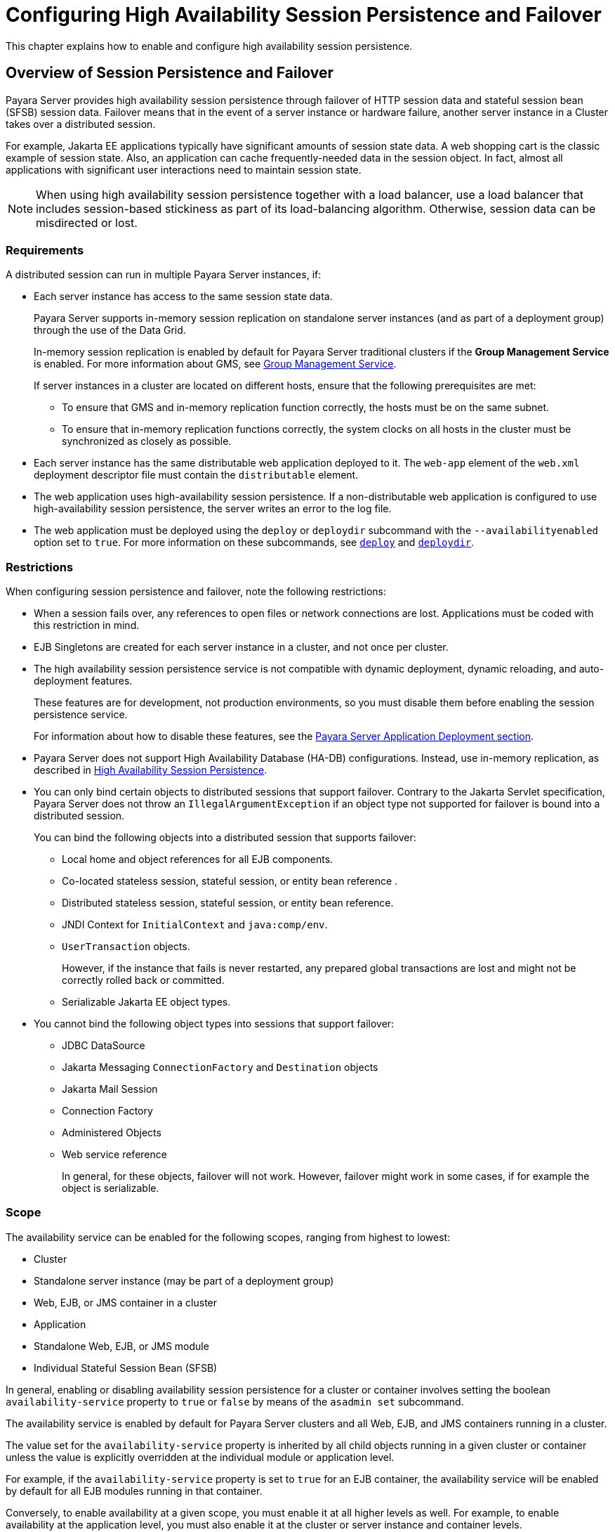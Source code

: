 [[configuring-high-availability-session-persistence-and-failover]]
=  Configuring High Availability Session Persistence and Failover
:ordinal: 9

This chapter explains how to enable and configure high availability session persistence.

[[overview-of-session-persistence-and-failover]]
== Overview of Session Persistence and Failover

Payara Server provides high availability session persistence through failover of HTTP session data and stateful session bean (SFSB) session data. Failover means that in the event of a server instance or hardware failure, another server instance in a Cluster takes over a distributed session.

For example, Jakarta EE applications typically have significant amounts of session state data. A web shopping cart is the classic example of session state. Also, an application can cache frequently-needed data in the session object. In fact, almost all applications with significant user interactions need to maintain session state.

NOTE: When using high availability session persistence together with a load balancer, use a load balancer that includes session-based stickiness as part of its load-balancing algorithm. Otherwise, session data can be misdirected or lost.

[[requirements]]
=== Requirements

A distributed session can run in multiple Payara Server instances, if:

* Each server instance has access to the same session state data.
+
Payara Server supports in-memory session replication on standalone server instances (and as part of a deployment group) through the use of the Data Grid.
+
In-memory session replication is enabled by default for Payara Server traditional clusters if the *Group Management Service* is enabled. For more information about GMS, see
xref:Technical Documentation/Payara Server Documentation/High Availability/Administering Payara Server Clusters.adoc#group-management-service[Group Management Service].
+
If server instances in a cluster are located on different hosts, ensure that the following prerequisites are met:

** To ensure that GMS and in-memory replication function correctly, the hosts must be on the same subnet.
** To ensure that in-memory replication functions correctly, the system clocks on all hosts in the cluster must be synchronized as closely as possible.

* Each server instance has the same distributable web application deployed to it. The `web-app` element of the `web.xml` deployment descriptor file must contain the `distributable` element.
* The web application uses high-availability session persistence. If a non-distributable web application is configured to use high-availability session persistence, the server writes an error to the log file.
* The web application must be deployed using the `deploy` or `deploydir` subcommand with the `--availabilityenabled` option set to `true`. For more information on these subcommands, see xref:ROOT:Technical Documentation/Payara Server Documentation/Command Reference/deploy.adoc#deploy[`deploy`] and xref:ROOT:Technical Documentation/Payara Server Documentation/Command Reference/deploydir.adoc#deploydir[`deploydir`].

[[restrictions]]
=== Restrictions

When configuring session persistence and failover, note the following restrictions:

* When a session fails over, any references to open files or network connections are lost. Applications must be coded with this restriction in mind.
* EJB Singletons are created for each server instance in a cluster, and not once per cluster.
//TODO - Reference the clustered singleton API
* The high availability session persistence service is not compatible with dynamic deployment, dynamic reloading, and auto-deployment features.
+
These features are for development, not production environments, so you must disable them before enabling the session persistence service.
+
For information about how to disable these features, see the xref:Technical Documentation/Payara Server Documentation/Application Deployment/Overview.adoc[Payara Server Application Deployment section].
* Payara Server does not support High Availability Database (HA-DB) configurations. Instead, use in-memory replication, as described in xref:Technical Documentation/Payara Server Documentation/High Availability/Overview.adoc#high-availability-session-persistence[High Availability Session Persistence].
* You can only bind certain objects to distributed sessions that support failover. Contrary to the Jakarta Servlet specification, Payara Server does not throw an `IllegalArgumentException` if an object type not supported for failover is bound into a distributed session.
+
You can bind the following objects into a distributed session that supports failover:

** Local home and object references for all EJB components.
** Co-located stateless session, stateful session, or entity bean reference .
** Distributed stateless session, stateful session, or entity bean reference.
** JNDI Context for `InitialContext` and `java:comp/env`.
** `UserTransaction` objects.
+
However, if the instance that fails is never restarted, any prepared global transactions are lost and might not be correctly rolled back or committed.

** Serializable Jakarta EE object types.

* You cannot bind the following object types into sessions that support failover:

** JDBC DataSource
** Jakarta Messaging `ConnectionFactory` and `Destination` objects
** Jakarta Mail Session
** Connection Factory
** Administered Objects
** Web service reference
+
In general, for these objects, failover will not work. However, failover might work in some cases, if for example the object is serializable.

[[scope]]
=== Scope

The availability service can be enabled for the following scopes, ranging from highest to lowest:

* Cluster
* Standalone server instance (may be part of a deployment group)
* Web, EJB, or JMS container in a cluster
* Application
* Standalone Web, EJB, or JMS module
* Individual Stateful Session Bean (SFSB)

In general, enabling or disabling availability session persistence for a cluster or container involves setting the boolean `availability-service` property to `true` or `false` by means of the `asadmin set` subcommand.

The availability service is enabled by default for Payara Server clusters and all Web, EJB, and JMS containers running in a cluster.

The value set for the `availability-service` property is inherited by all child objects running in a given cluster or container unless the value is explicitly overridden at the individual module or application level.

For example, if the `availability-service` property is set to `true` for an EJB container, the availability service will be enabled by default for all EJB modules running in that container.

Conversely, to enable availability at a given scope, you must enable it at all higher levels as well. For example, to enable availability at the application level, you must also enable it at the cluster or server instance and container levels.

[[enabling-the-high-availability-session-persistence-service]]
== Enabling the High Availability Session Persistence Service

This section explains how to configure and enable the high availability session persistence service.

[[to-enable-availability-for-a-cluster-standalone-instance-or-container]]
=== To Enable Availability for a Cluster, Standalone Instance or Container

This procedure explains how to enable high availability for a cluster as a whole, or for Web, EJB, or JMS containers that run in a cluster, or for a standalone instance that may belong to a deployment group.

. Create a Payara Server cluster or a new deployment group.
. Set up load balancing for the cluster/deployment group.
+
For instructions, see xref:Technical Documentation/Payara Server Documentation/High Availability/Configuring HTTP Load Balancing.adoc#setting-up-http-load-balancing[Setting Up HTTP Load Balancing].
. Verify that all instances within the cluster/deployment group for which you want to enable availability are running.
+
These steps are also necessary when enabling availability for a Web, EJB, or JMS container.

.. Verify that all instances in the cluster/deployment group are running.
+
[source,shell]
----
asadmin> list-instances
----
+
A list of instances and their status is displayed. If the instances for which you want to enable availability are not running, you can start them by using the following command for each instance:
+
[source,shell]
----
asadmin> start-instance instance-name
----

. Use one of the following `asadmin set` subcommands to enable availability for a specific cluster or deployment group configuration, or for a specific Web, EJB, or JMS container.

* For a cluster/deployment group as a whole
+
[source,shell]
----
asadmin> set <config>-name.availability-service.availability-enabled=true
----
+
For example, for a cluster named `c1`:
+
[source,shell]
----
asadmin> set c1-config.availability-service.availability-enabled=true
----
+
* For the Web container in a cluster/deployment group
+
[source,shell]
----
asadmin> set cluster-config.availability-service.web-container-availability.availability-enabled=true
----
+
* For the EJB container in a cluster/deployment group
+
[source,shell]
----
asadmin> set cluster-config.availability-service.ejb-container-availability.availability-enabled=true
----
+
* For the JMS container in a cluster/deployment group
+
[source,shell]
----
asadmin> set cluster-config.availability-service.jms-availability.availability-enabled=true
----
+
* For a standalone server instance:
+
[source,shell]
----
asadmin> set <instance-name>-config.availability-service.availability-enabled=true
----

. Restart the standalone server instance or each server instance in the cluster/deployment group.

. Enable availability for any SFSB that requires it.
+
Select methods for which checkpointing the session state is necessary.
+
For more information, see xref:Technical Documentation/Payara Server Documentation/High Availability/Configuring HA Session Persistence and Failover.adoc#configuring-availability-for-an-individual-bean[Configuring Availability for an Individual Bean].

. Make each web module distributable if you want it to be highly
available.
+
For more information, see "xref:Technical Documentation/Payara Server Documentation/Application Deployment/Deploying Applications.adoc#web-module-deployment-guidelines[Web Module Deployment Guidelines]" in the Payara Server Application Deployment section.

. Enable availability for individual applications, web modules, or EJB modules during deployment.
+
See the links below for instructions.

See Also

* xref:Technical Documentation/Payara Server Documentation/High Availability/Configuring HA Session Persistence and Failover.adoc#configuring-availability-for-individual-web-applications[Configuring Availability for Individual Web Applications]
* xref:Technical Documentation/Payara Server Documentation/High Availability/Configuring HA Session Persistence and Failover.adoc#using-single-sign-on-with-session-failover[Using Single Sign-on with Session Failover]

[[configuring-availability-for-individual-web-applications]]
=== Configuring Availability for Individual Web Applications

To enable and configure availability for an individual web application, edit the application deployment descriptor file (`glassfish-web.xml` or `payara-web.xml`).
The settings in an application's deployment descriptor override the web container's availability settings.

The `session-manager` element's `persistence-type` attribute determines the type of session persistence an application uses.

It must be set to `hazelcast` (as this is the default persistence mode) to enable high availability session persistence.

==== *Example*

[source,xml]
----
<payara-web-app>
  <session-config>
    <session-manager persistence-type="hazelcast">
      <manager-properties>
        <property name="persistenceFrequency" value="web-method" />
      </manager-properties>
      <store-properties>
        <property name="persistenceScope" value="session" />
      </store-properties>
    </session-manager>
  </session-config>
</payara-web-app>
----

[[configuring-replication-and-multi-threaded-concurrent-access-to-httpsessions]]
=== Configuring DataGrid Replication and Multi-Threaded Concurrent Access to `HttpSessions`

If you are using data replication via the Data Grid (`hazelcast`) and your web application involves multiple client threads concurrently accessing the same session ID, then you may experience session loss even without any instance failure.

The problem is that the Payara Server Data Grid's replication framework makes use of session versioning.

This feature was designed with the more traditional HTTP request/response communication model in mind. However, for some types of applications, the traditional request/response model does not work. Examples include many Ajax-related frameworks and the use of *Frames*.

Another example is when a page includes many static resources, such as `JPG` files.
In these situations, most browsers will optimize the loading of these resources by using multiple parallel connections, each of which is handled by a separate request processing thread. If the application has already established a session, then this will also involve more than one thread at a time accessing a single `HttpSession`.

The solution in such cases is to use the `relaxVersionSemantics` property in the `glassfish-web.xml` or `payara-web.xml` deployment descriptor file for the application.

This enables the web container to return for each requesting thread whatever version of the session that is in the active cache regardless of the version number.

This is critical when multiple threads are interacting in an essentially non-deterministic fashion with the container.

==== *Example*

The following is an example snippet from a `payara-web.xml` file that illustrates where to add the `relaxVersionSemantics` property.

[source,xml]
----
<payara-web-app>
  <session-config>
    <session-manager persistence-type="hazelcast">
      <manager-properties>
        <property name="relaxCacheVersionSemantics" value="true"/>
      </manager-properties>
    </session-manager>
  </session-config>
</payara-web-app>
----

[[using-single-sign-on-with-session-failover]]
=== Using Single Sign-on with Session Failover

In a single application server instance, once a user is authenticated by an application,
the user is not required to re-authenticate individually to other applications running on the same instance. This is called single sign-on (SSO).

For this feature to continue to work even when an HTTP session fails over to another instance in a cluster or deployment group, single sign-on information must be persisted using in-memory replication via the Data Grid

To persist single sign-on information, first, enable availability for the server instance and the web container, and then enable single-sign-on state failover.

You can enable single sign-on state failover by using the `asadmin set` command to set the configuration's `availability-service.web-container-availability.sso-failover-enabled` property to true.

For example, use the `set` command as follows, where `config1` is the configuration name:

[source,shell]
----
asadmin> set config-1.availability-service.web-container-availability.sso-failover-enabled="true"
----

[[single-sign-on-groups]]
==== *Single Sign-On Groups*

Applications that can be accessed through a single name and password combination constitute a *single sign-on group*.

For HTTP sessions corresponding to applications that are part of a single sign-on group, if one of the sessions times out, other sessions are not invalidated and continue to be available. This is because time out of one session should not affect the availability of other sessions.

As a corollary of this behavior, if a session times out and you try to access the corresponding application from the same browser window that was running the session, you are not required to authenticate again. However, a new session is created.

Take the example of a shopping cart application that is a part of a single sign-on group with two other applications. Assume that the session time out value for the other two applications is higher than the session time out value for the shopping cart application.

If your session for the shopping cart application times out and you try to run the shopping cart application from the same browser window that was running the session, you are not required to authenticate again. However, the previous shopping cart is lost, and you have to create a new shopping cart.

The other two applications continue to run as usual even though the session running the shopping cart application has timed out.

Similarly, suppose a session corresponding to any of the other two applications times out. You are not required to authenticate again while connecting to the application from the same browser window in which you were running the session.

NOTE: This behavior applies only to cases where the session times out. +
If single sign-on is enabled and you invalidate one of the sessions using `HttpSession.invalidate()`, the sessions for all applications belonging to the single sign-on group are invalidated

If you try to access any application belonging to the single sign-on group, you are required to authenticate again, and a new session is created for the client accessing the application.

[[stateful-session-bean-failover]]
== Stateful Session Bean Failover

Stateful session beans (SFSBs) contain client-specific state. There is a one-to-one relationship between clients and the stateful session beans. At creation, the EJB container gives each SFSB a unique session ID that binds it to a client.

An SFSB state can be saved in a persistent store in case a server instance fails.
The state of an SFSB is saved to the persistent store at predefined points in its life cycle. This is called _checkpointing_. If enabled, checkpointing generally occurs after the bean completes any transaction, even if the transaction rolls back.

However, if an SFSB participates in a bean-managed transaction, the transaction might be committed in the middle of the execution of a bean method. Since the bean's state might be undergoing transition as a result of the method invocation, this is not an appropriate time to checkpoint the bean's state.

In this case, the EJB container checkpoints the bean's state at the end of the corresponding method, provided the bean is not in the scope of another transaction when that method ends. If a bean-managed transaction spans across multiple methods, checkpointing is delayed until there is no active transaction at the end of a subsequent method.

The state of an SFSB is not necessarily transactional and might be significantly modified as a result of non-transactional business methods. If this is the case for an SFSB, you can specify a list of checkpointed methods, as described in xref:Technical Documentation/Payara Server Documentation/High Availability/Configuring HA Session Persistence and Failover.adoc#specifying-methods-to-be-checkpointed[Specifying Methods to Be Checkpointed]

If a distributable web application references an SFSB, and the web application's session fails over, the EJB reference is also failed over.

If an SFSB that uses session persistence is un-deployed while the Payara Server instance is stopped, the session data in the persistence store might not be cleared.

To prevent this, undeploy the SFSB while the Payara Server instance is running.

[[configuring-availability-for-the-ejb-container]]
=== Configuring Availability for the EJB Container

To enable availability for the EJB container use the `asadmin set` command to set the following three properties for the configuration:

* `availability-service.ejb-container-availability.availability-enabled`
* `availability-service.ejb-container-availability.sfsb-persistence-type`
* `availability-service.ejb-container-availability.sfsb-ha-persistence-type`

For example, if `config1` is the configuration name, use the following commands:

[source,shell]
----
asadmin> set config1.availability-service.ejb-container-availability.availability-enabled="true"

asadmin> set config1.availability-service.ejb-container-availability.sfsb-persistence-type="file"

asadmin> set config1.availability-service.ejb-container-availability.sfsb-ha-persistence-type="hazelcast"
----

[[configuring-the-sfsb-session-store-when-availability-is-disabled]]
==== *Configuring the SFSB Session Store When Availability Is Disabled*

If availability is disabled, the local file system is used for SFSB state passivation, but not persistence. To change where the SFSB state is stored, change the *Session Store Location* setting in the EJB container.

[[configuring-availability-for-an-individual-application-or-ejb-module]]
=== Configuring Availability for an Individual Application or EJB Module

You can enable SFSB availability for an individual application or EJB module during deployment:

* If you are deploying with the Administration Console, check the _Availability Enabled_ checkbox.
* If you are deploying using use the `asadmin deploy` or
`asadmin deploydir` commands, set the `--availabilityenabled` option to `true`.
+
For more information, see xref:ROOT:Technical Documentation/Payara Server Documentation/Command Reference/deploy.adoc[`deploy`] and xref:ROOT:Technical Documentation/Payara Server Documentation/Command Reference/deploydir.adoc[`deploydir`].

[[configuring-availability-for-an-individual-bean]]
=== Configuring Availability for an Individual Bean

To enable availability and select methods to be checkpointed for an individual SFSB, use the `glassfish-ejb-jar.xml` deployment descriptor file. To enable high availability session persistence, set `availability-enabled=true` in the `ejb` element, like this:

[source,xml]
----
<glassfish-ejb-jar>
    <enterprise-beans>
        <ejb availability-enabled="true">
            <ejb-name>MySFSB</ejb-name>
        </ejb>
    </enterprise-beans>
</glassfish-ejb-jar>
----

[[specifying-methods-to-be-checkpointed]]
=== Specifying Methods to Be Checkpointed

If enabled, checkpointing generally occurs after the bean completes any transaction, even if the transaction rolls back.

To specify additional optional checkpointing of SFSBs at the end of non-transactional business methods that cause important modifications to the bean's state, use the `checkpoint-at-end-of-method` element in the `ejb` element of the `glassfish-ejb-jar.xml` deployment descriptor file.

The non-transactional methods in the `checkpoint-at-end-of-method` element can be:

* `create()` methods defined in the home interface of the SFSB, if you want to checkpoint the initial state of the SFSB immediately after creation
* For SFSBs using container managed transactions only, methods in the remote interface of the bean marked with the transaction attribute `TX_NOT_SUPPORTED` or `TX_NEVER`
* For SFSBs using bean managed transactions only, methods in which a bean managed transaction is neither started nor committed
+
Any other methods mentioned in this list are ignored.

At the end of invocation of each of these methods, the EJB container saves the state of the SFSB to persistent store.

NOTE: If an SFSB does not participate in any transaction, and if none of its methods are explicitly specified in the `checkpoint-at-end-of-method`element, the bean's state is not checkpointed at all even if `availability-enabled="true"` for this bean. +
For better performance, specify a small subset of methods. The methods should accomplish a significant amount of work or result in important modification to the bean's state.

.Example of EJB Deployment Descriptor Specifying Method Checkpoints
[source,xml]
----
<glassfish-ejb-jar>
    <enterprise-beans>
        <ejb availability-enabled="true">
            <ejb-name>ShoppingCartEJB</ejb-name>
            <checkpoint-at-end-of-method>
                <method>
                    <method-name>addToCart</method-name>
                </method>
            </checkpoint-at-end-of-method>
        </ejb>
    </enterprise-beans>
</glassfish-ejb-jar>
----
